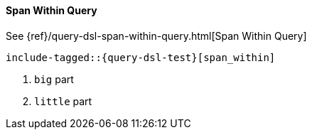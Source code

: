 [[java-query-dsl-span-within-query]]
==== Span Within Query

See {ref}/query-dsl-span-within-query.html[Span Within Query]

["source","java"]
--------------------------------------------------
include-tagged::{query-dsl-test}[span_within]
--------------------------------------------------
<1> `big` part
<2> `little` part
